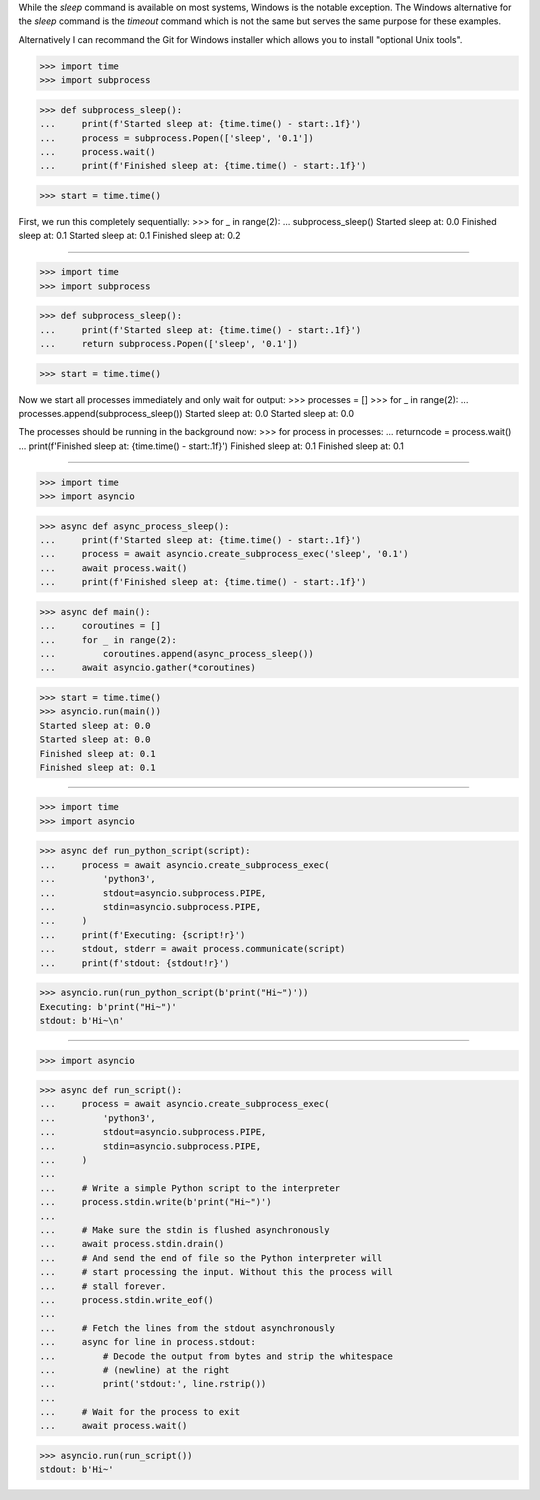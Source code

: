 While the `sleep` command is available on most systems, Windows is
the notable exception. The Windows alternative for the `sleep`
command is the `timeout` command which is not the same but serves
the same purpose for these examples.

Alternatively I can recommand the Git for Windows installer which
allows you to install "optional Unix tools".

>>> import time
>>> import subprocess


>>> def subprocess_sleep():
...     print(f'Started sleep at: {time.time() - start:.1f}')
...     process = subprocess.Popen(['sleep', '0.1'])
...     process.wait()
...     print(f'Finished sleep at: {time.time() - start:.1f}')


>>> start = time.time()

First, we run this completely sequentially:
>>> for _ in range(2):
...     subprocess_sleep()
Started sleep at: 0.0
Finished sleep at: 0.1
Started sleep at: 0.1
Finished sleep at: 0.2

------------------------------------------------------------------------------


>>> import time
>>> import subprocess


>>> def subprocess_sleep():
...     print(f'Started sleep at: {time.time() - start:.1f}')
...     return subprocess.Popen(['sleep', '0.1'])


>>> start = time.time()

Now we start all processes immediately and only wait for output:
>>> processes = []
>>> for _ in range(2):
...     processes.append(subprocess_sleep())
Started sleep at: 0.0
Started sleep at: 0.0

The processes should be running in the background now:
>>> for process in processes:
...     returncode = process.wait()
...     print(f'Finished sleep at: {time.time() - start:.1f}')
Finished sleep at: 0.1
Finished sleep at: 0.1

------------------------------------------------------------------------------

>>> import time
>>> import asyncio


>>> async def async_process_sleep():
...     print(f'Started sleep at: {time.time() - start:.1f}')
...     process = await asyncio.create_subprocess_exec('sleep', '0.1')
...     await process.wait()
...     print(f'Finished sleep at: {time.time() - start:.1f}')


>>> async def main():
...     coroutines = []
...     for _ in range(2):
...         coroutines.append(async_process_sleep())
...     await asyncio.gather(*coroutines)


>>> start = time.time()
>>> asyncio.run(main())
Started sleep at: 0.0
Started sleep at: 0.0
Finished sleep at: 0.1
Finished sleep at: 0.1

------------------------------------------------------------------------------

>>> import time
>>> import asyncio


>>> async def run_python_script(script):
...     process = await asyncio.create_subprocess_exec(
...         'python3',
...         stdout=asyncio.subprocess.PIPE,
...         stdin=asyncio.subprocess.PIPE,
...     )
...     print(f'Executing: {script!r}')
...     stdout, stderr = await process.communicate(script)
...     print(f'stdout: {stdout!r}')


>>> asyncio.run(run_python_script(b'print("Hi~")'))
Executing: b'print("Hi~")'
stdout: b'Hi~\n'

------------------------------------------------------------------

>>> import asyncio


>>> async def run_script():
...     process = await asyncio.create_subprocess_exec(
...         'python3',
...         stdout=asyncio.subprocess.PIPE,
...         stdin=asyncio.subprocess.PIPE,
...     )
... 
...     # Write a simple Python script to the interpreter
...     process.stdin.write(b'print("Hi~")')
... 
...     # Make sure the stdin is flushed asynchronously
...     await process.stdin.drain()
...     # And send the end of file so the Python interpreter will
...     # start processing the input. Without this the process will
...     # stall forever.
...     process.stdin.write_eof()
... 
...     # Fetch the lines from the stdout asynchronously
...     async for line in process.stdout:
...         # Decode the output from bytes and strip the whitespace
...         # (newline) at the right
...         print('stdout:', line.rstrip())
... 
...     # Wait for the process to exit
...     await process.wait()


>>> asyncio.run(run_script())
stdout: b'Hi~'
